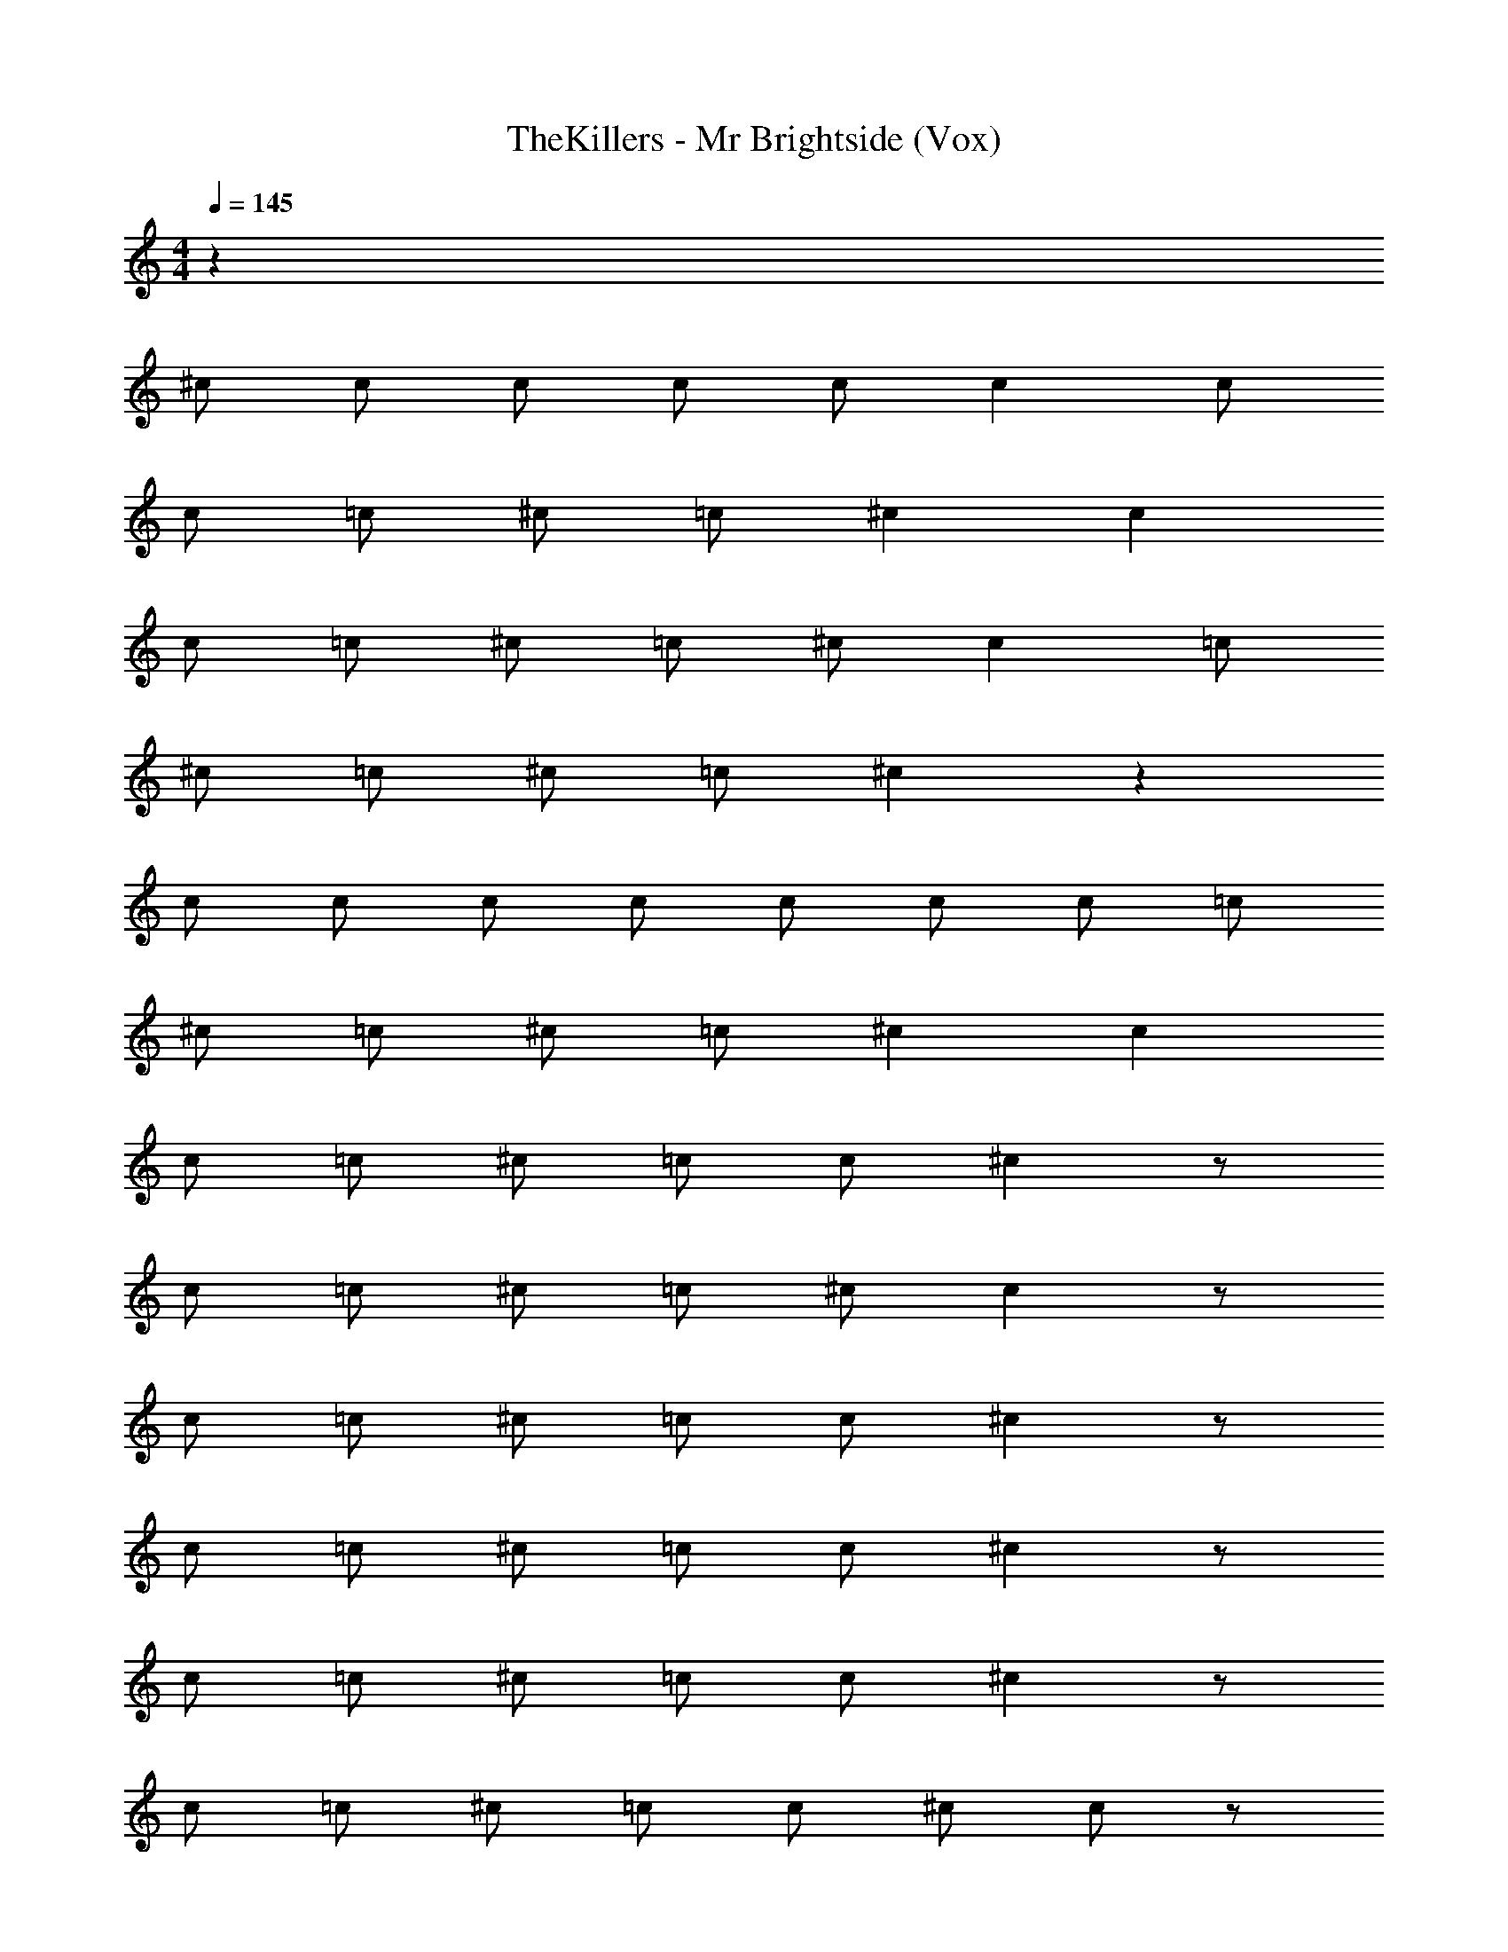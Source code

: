 X: 1
T: TheKillers - Mr Brightside (Vox)
Z: ABC Generated by Starbound Composer v0.8.7
L: 1/4
M: 4/4
Q: 1/4=145
K: C
z33 
^c/ c/ c/ c/ c/ c c/ 
c/ =c/ ^c/ =c/ ^c c 
c/ =c/ ^c/ =c/ ^c/ c =c/ 
^c/ =c/ ^c/ =c/ ^c z 
c/ c/ c/ c/ c/ c/ c/ =c/ 
^c/ =c/ ^c/ =c/ ^c c 
c/ =c/ ^c/ =c/ c/ ^c z/ 
c/ =c/ ^c/ =c/ ^c/ c z/ 
c/ =c/ ^c/ =c/ c/ ^c z/ 
c/ =c/ ^c/ =c/ c/ ^c z/ 
c/ =c/ ^c/ =c/ c/ ^c z/ 
c/ =c/ ^c/ =c/ c/ ^c/ c/ z/ 
c/ =c/ ^c/ =c/ c/ ^c/ c/ z/ 
c/ =c/ ^c/ =c/ c/ ^c/ c/ z/ 
c/ =c/ ^c/ =c/ c/ ^c c 
c/ c/ c/ c =c3/ 
^c/ c3/ z/ c c 
c c =c3/ ^c/ 
c3/ z/ c2 
c2 c4 z13 
f f f c2 
^d3/ z/ d c 
f2 z3 
^G d3/ c3/ 
d3/ c3 z17/ 
=c3/ ^c/ c3/ z/ 
c c c c 
=c3/ ^c/ c3/ z/ 
c c c c 
=c3/ ^c/ c3/ z/ 
c c c c 
=c3/ ^c/ c3/ z/ 
c c =c ^c 
^f3/ =f f z/ 
^f =f c G 
d3/ c c z/ 
c c c d 
^f3/ =f3/ f4 z2 
f d c d2 
[z7/4c2] D/12 ^D/12 E/12 F4 
G4 
^C4 
D C =C ^C3/4 [_B,/32=D/12] z5/96 ^D/12 E/12 
F4 
G4 
G ^F2 =F 
F D3 z 
c/ c/ c/ c/ c/ c c/ 
c/ =c/ ^c/ =c/ ^c c 
c/ =c/ ^c/ =c/ ^c/ c =c/ 
^c/ =c/ ^c/ =c/ ^c z 
c/ c/ c/ c/ c/ c/ c/ =c/ 
^c/ =c/ ^c/ =c/ ^c c 
c/ =c/ ^c/ =c/ c/ ^c z/ 
c/ =c/ ^c/ =c/ ^c/ c z/ 
c/ =c/ ^c/ =c/ c/ ^c z/ 
c/ =c/ ^c/ =c/ c/ ^c z/ 
c/ =c/ ^c/ =c/ c/ ^c z/ 
c/ =c/ ^c/ =c/ c/ ^c/ c/ z/ 
c/ =c/ ^c/ =c/ c/ ^c/ c/ z/ 
c/ =c/ ^c/ =c/ c/ ^c/ c/ z/ 
c/ =c/ ^c/ =c/ c/ ^c c 
c/ c/ c/ c =c3/ 
^c/ c3/ z/ c c 
c c =c3/ ^c/ 
c3/ z/ c2 
c2 c4 z13 
f f f c2 
d3/ z/ d c 
f2 z3 
G d3/ c3/ 
d3/ c3 z17/ 
=c3/ ^c/ c3/ z/ 
c c c c 
=c3/ ^c/ c3/ z/ 
c c c c 
=c3/ ^c/ c3/ z/ 
c c c c 
=c3/ ^c/ c3/ z/ 
c c =c ^c 
^f3/ =f f z/ 
^f =f c G 
d3/ c c z/ 
c c c d 
^f3/ =f3/ f4 z2 
f d c d2 
c2 F/ C/ F/ C/ 
F/ C/ F/ C/ ^F/ C/ F/ C/ 
F/ C/ F/ C/ G/ C/ G/ C/ 
G/ C/ G/ C/ D C 
=C ^C =F/ C/ F/ C/ 
F/ C/ F/ C/ ^F/ C/ F/ C/ 
F/ C/ F/ C/ G/ C/ G/ C/ 
G/ C/ G/ C/ D C 
=C [c^C] [=F/=c3/] C/ F/ [C/^c13/] 
F/ C/ F/ C/ ^F/ C/ F/ C/ 
F/ C/ F/ C/ G/ C/ G/ C/ 
G/ C/ G/ C/ D C 
=C [c^C] [=F/=c3/] C/ F/ [C/^c13/] 
F/ C/ F/ C/ ^F/ C/ F/ C/ 
F/ C/ F/ C/ G/ C/ G/ C/ 
G/ C/ G/ C/ D C 
=C [^g^C] [=F/^f3/] C/ F/ [C/=f2] 
F/ C/ F/ [C/c9/] ^F/ C/ F/ C/ 
F/ C/ F/ C/ G/ C/ G/ C/ 
G/ C/ G/ C/ D C 
=C [^f^C] [=F/f3/] C/ F/ [C/=f11/] 
F/ C/ F/ C/ ^F/ C/ F/ C/ 
F/ C/ [d/F/] [C/c3/] G/ C/ G/ C/ 
G/ C/ G/ C/ 
Q: 1/4=120
D C 
=C6 
